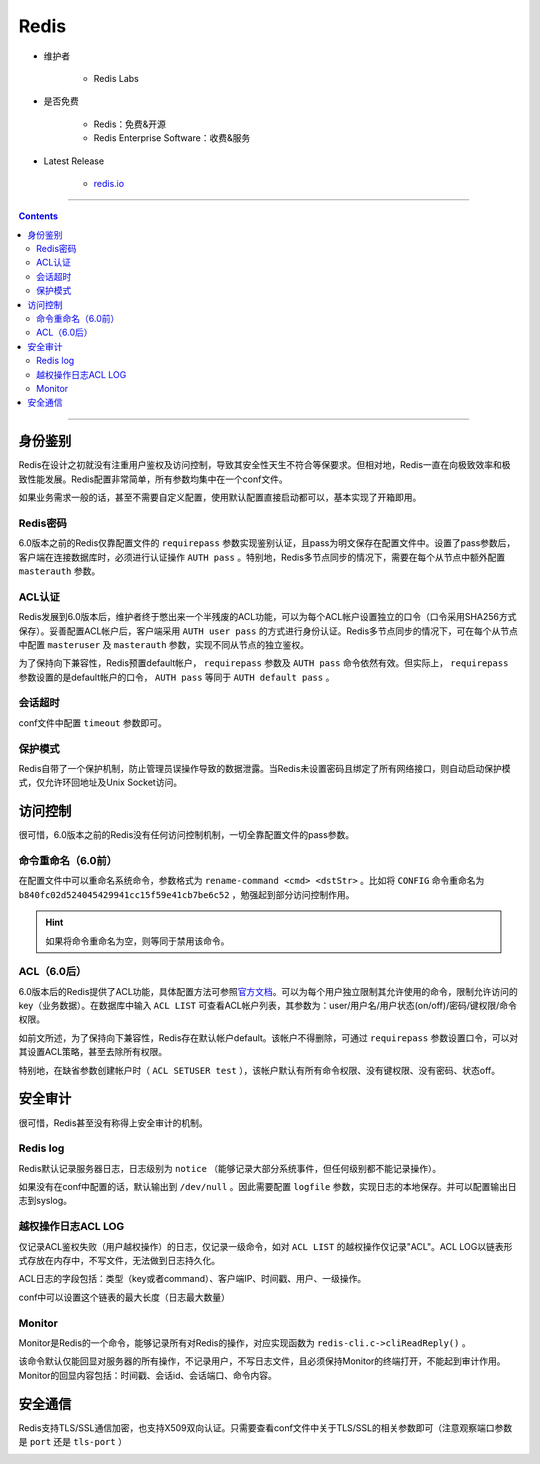 Redis
=====

- 维护者

   - Redis Labs

- 是否免费

   - Redis：免费&开源

   - Redis Enterprise Software：收费&服务

- Latest Release

   - `redis.io <https://redis.io/download>`_

----

.. contents::

----

身份鉴别
--------

Redis在设计之初就没有注重用户鉴权及访问控制，导致其安全性天生不符合等保要求。但相对地，Redis一直在向极致效率和极致性能发展。Redis配置非常简单，所有参数均集中在一个conf文件。

如果业务需求一般的话，甚至不需要自定义配置，使用默认配置直接启动都可以，基本实现了开箱即用。

Redis密码
~~~~~~~~~

6.0版本之前的Redis仅靠配置文件的 ``requirepass`` 参数实现鉴别认证，且pass为明文保存在配置文件中。设置了pass参数后，客户端在连接数据库时，必须进行认证操作 ``AUTH pass`` 。特别地，Redis多节点同步的情况下，需要在每个从节点中额外配置 ``masterauth`` 参数。

|image1|

|image2|

ACL认证
~~~~~~~

Redis发展到6.0版本后，维护者终于憋出来一个半残废的ACL功能，可以为每个ACL帐户设置独立的口令（口令采用SHA256方式保存）。妥善配置ACL帐户后，客户端采用 ``AUTH user pass`` 的方式进行身份认证。Redis多节点同步的情况下，可在每个从节点中配置 ``masteruser`` 及 ``masterauth`` 参数，实现不同从节点的独立鉴权。

为了保持向下兼容性，Redis预置default帐户， ``requirepass`` 参数及 ``AUTH pass`` 命令依然有效。但实际上， ``requirepass`` 参数设置的是default帐户的口令， ``AUTH pass`` 等同于 ``AUTH default pass`` 。

会话超时
~~~~~~~~

conf文件中配置 ``timeout`` 参数即可。

|image3|

保护模式
~~~~~~~~

Redis自带了一个保护机制，防止管理员误操作导致的数据泄露。当Redis未设置密码且绑定了所有网络接口，则自动启动保护模式，仅允许环回地址及Unix Socket访问。

|image4|

访问控制
--------

很可惜，6.0版本之前的Redis没有任何访问控制机制，一切全靠配置文件的pass参数。

命令重命名（6.0前）
~~~~~~~~~~~~~~~~~~~

在配置文件中可以重命名系统命令，参数格式为 ``rename-command <cmd> <dstStr>`` 。比如将 ``CONFIG`` 命令重命名为 ``b840fc02d524045429941cc15f59e41cb7be6c52`` ，勉强起到部分访问控制作用。

.. hint::

   如果将命令重命名为空，则等同于禁用该命令。

ACL（6.0后）
~~~~~~~~~~~~

6.0版本后的Redis提供了ACL功能，具体配置方法可参照\ `官方文档 <https://redis.io/commands/acl-setuser>`__\ 。可以为每个用户独立限制其允许使用的命令，限制允许访问的key（业务数据）。在数据库中输入 ``ACL LIST`` 可查看ACL帐户列表，其参数为：user/用户名/用户状态(on/off)/密码/键权限/命令权限。

|image5|

|image6|

如前文所述，为了保持向下兼容性，Redis存在默认帐户default。该帐户不得删除，可通过 ``requirepass`` 参数设置口令，可以对其设置ACL策略，甚至去除所有权限。

|image7|

特别地，在缺省参数创建帐户时（ ``ACL SETUSER test`` ），该帐户默认有所有命令权限、没有键权限、没有密码、状态off。

|image8|

安全审计
--------

很可惜，Redis甚至没有称得上安全审计的机制。

Redis log
~~~~~~~~~

Redis默认记录服务器日志，日志级别为 ``notice`` （能够记录大部分系统事件，但任何级别都不能记录操作）。

|image9|

如果没有在conf中配置的话，默认输出到 ``/dev/null`` 。因此需要配置 ``logfile`` 参数，实现日志的本地保存。并可以配置输出日志到syslog。

|image10|

越权操作日志ACL LOG
~~~~~~~~~~~~~~~~~~~

仅记录ACL鉴权失败（用户越权操作）的日志，仅记录一级命令，如对 ``ACL LIST`` 的越权操作仅记录"ACL"。ACL LOG以链表形式存放在内存中，不写文件，无法做到日志持久化。

ACL日志的字段包括：类型（key或者command）、客户端IP、时间戳、用户、一级操作。

|image11|

conf中可以设置这个链表的最大长度（日志最大数量）

|image12|

Monitor
~~~~~~~

Monitor是Redis的一个命令，能够记录所有对Redis的操作，对应实现函数为 ``redis-cli.c->cliReadReply()`` 。

|image13|

该命令默认仅能回显对服务器的所有操作，不记录用户，不写日志文件，且必须保持Monitor的终端打开，不能起到审计作用。Monitor的回显内容包括：时间戳、会话id、会话端口、命令内容。

|image14|

安全通信
--------

Redis支持TLS/SSL通信加密，也支持X509双向认证。只需要查看conf文件中关于TLS/SSL的相关参数即可（注意观察端口参数是 ``port`` 还是 ``tls-port`` ）

|image15|

.. |image1| image:: media/redis/image1.png
   :width: 5.76806in
   :height: 1.42986in
.. |image2| image:: media/redis/image2.png
   :width: 5.76806in
   :height: 1.08056in
.. |image3| image:: media/redis/image3.png
   :width: 5.76806in
   :height: 0.87847in
.. |image4| image:: media/redis/image4.png
   :width: 5.76806in
   :height: 3.30069in
.. |image5| image:: media/redis/image5.png
   :width: 5.76806in
   :height: 1.34653in
.. |image6| image:: media/redis/image6.png
   :width: 5.76806in
   :height: 2.11597in
.. |image7| image:: media/redis/image7.png
   :width: 5.76806in
   :height: 1.35764in
.. |image8| image:: media/redis/image8.png
   :width: 5.76806in
   :height: 1.56319in
.. |image9| image:: media/redis/image9.png
   :width: 5.76806in
   :height: 4.575in
.. |image10| image:: media/redis/image10.png
   :width: 5.76806in
   :height: 3.99583in
.. |image11| image:: media/redis/image11.png
   :width: 5.76806in
   :height: 3.73125in
.. |image12| image:: media/redis/image12.png
   :width: 5.76806in
   :height: 1.55694in
.. |image13| image:: media/redis/image13.png
   :width: 5.76806in
   :height: 5.33125in
.. |image14| image:: media/redis/image14.png
   :width: 5.76806in
   :height: 2.89861in
.. |image15| image:: media/redis/image15.png
   :width: 5.76806in
   :height: 3.67708in
